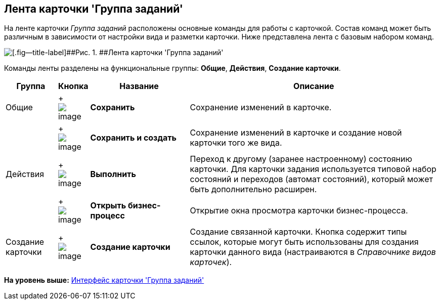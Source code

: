 [[ariaid-title1]]
== Лента карточки 'Группа заданий'

На ленте карточки [.dfn .term]_Группа заданий_ расположены основные команды для работы с карточкой. Состав команд может быть различным в зависимости от настройки вида и разметки карточки. Ниже представлена лента с базовым набором команд.

image::images/GrTcard_ribbon.png[[.fig--title-label]##Рис. 1. ##Лента карточки 'Группа заданий']

Команды ленты разделены на функциональные группы: [.keyword]*Общие*, [.keyword]*Действия*, [.keyword]*Создание карточки*.

[width="100%",cols="12%,7%,23%,58%",options="header",]
|===
|Группа |Кнопка |Название |Описание
|Общие | +
image:images/Buttons/save.png[image] + |[.keyword]*Сохранить* |Сохранение изменений в карточке.
| | +
image:images/Buttons/save_and_create.png[image] + |[.keyword]*Сохранить и создать* |Сохранение изменений в карточке и создание новой карточки того же вида.
|Действия | +
image:images/Buttons/perform.png[image] + |[.keyword]*Выполнить* |Переход к другому (заранее настроенному) состоянию карточки. Для карточки задания используется типовой набор состояний и переходов (автомат состояний), который может быть дополнительно расширен.
| | +
image:images/Buttons/open_bp.png[image] + |[.keyword]*Открыть бизнес-процесс* |Открытие окна просмотра карточки бизнес-процесса.
|Создание карточки | +
image:images/Buttons/create_card.png[image] + |[.keyword]*Создание карточки* |Создание связанной карточки. Кнопка содержит типы ссылок, которые могут быть использованы для создания карточки данного вида (настраиваются в _Справочнике видов карточек_).
|===

*На уровень выше:* xref:../pages/GrTcard_interface.adoc[Интерфейс карточки 'Группа заданий']
